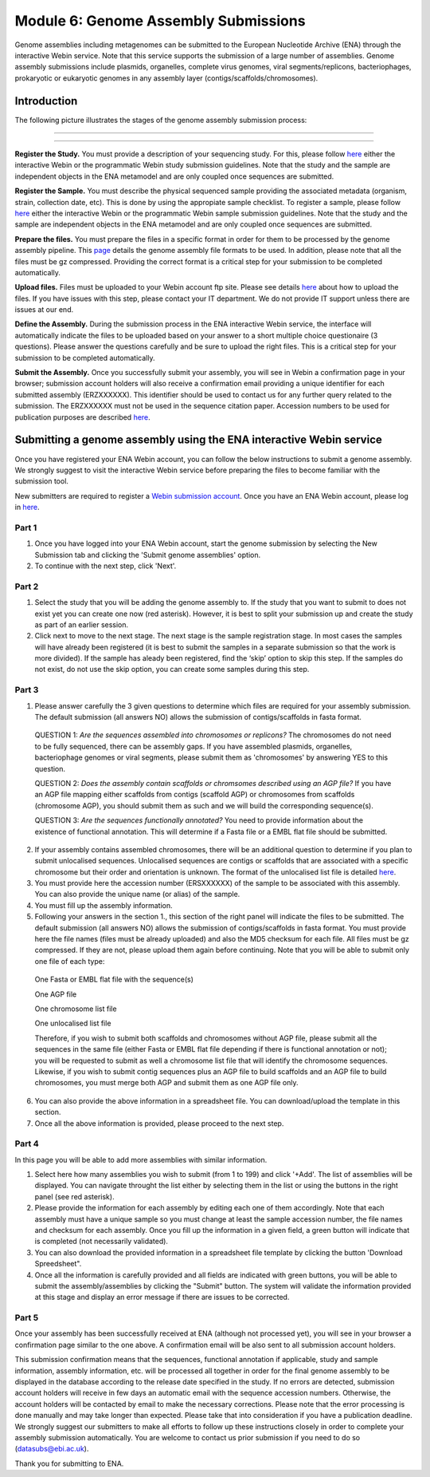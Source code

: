 =====================================
Module 6: Genome Assembly Submissions
=====================================

Genome assemblies including metagenomes can be submitted to the European Nucleotide Archive (ENA) through the interactive Webin service. Note that this service supports the submission of a large number of assemblies.
Genome assembly submissions include plasmids, organelles, complete virus genomes, viral segments/replicons, bacteriophages, prokaryotic or eukaryotic genomes in any assembly layer (contigs/scaffolds/chromosomes). 

Introduction
============

The following picture illustrates the stages of the genome assembly submission process:



-----------------------------------------------------------------------------------------------------------


.. image:: images/Assembly_steps.png

-----------------------------------------------------------------------------------------------------------

**Register the Study.**
You must provide a description of your sequencing study. For this, please follow `here <http://ena-docs.readthedocs.io/en/latest/>`_ either the interactive Webin or the programmatic Webin study submission guidelines. Note that the study and the sample are independent objects in the ENA metamodel and are only coupled once sequences are submitted.

**Register the Sample.**
You must describe the physical sequenced sample providing the associated metadata (organism, strain, collection date, etc). This is done by using the appropiate sample checklist. To register a sample, please follow `here <http://ena-docs.readthedocs.io/en/latest/>`_ either the interactive Webin or the programmatic Webin sample submission guidelines. Note that the study and the sample are independent objects in the ENA metamodel and are only coupled once sequences are submitted.

**Prepare the files.**
You must prepare the files in a specific format in order for them to be processed by the genome assembly pipeline. This `page <http://www.ebi.ac.uk/ena/submit/genome-assembly-file-formats/>`_ details the genome assembly file formats to be used. In addition, please note that all the files must be gz compressed. Providing the correct format is a critical step for your submission to be completed automatically. 

**Upload files.**
Files must be uploaded to your Webin account ftp site. Please see details `here <http://www.ebi.ac.uk/ena/submit/uploading-data-files>`_ about how to upload the files. If you have issues with this step, please contact your IT department. We do not provide IT support unless there are issues at our end.

**Define the Assembly.**
During the submission process in the ENA interactive Webin service, the interface will automatically indicate the files to be uploaded based on your answer to a short multiple choice questionaire (3 questions). Please answer the questions carefully and be sure to upload the right files. This is a critical step for your submission to be completed automatically.

**Submit the Assembly.**
Once you successfully submit your assembly, you will see in Webin a confirmation page in your browser; submission account holders will also receive a confirmation email providing a unique identifier for each submitted assembly (ERZXXXXXX). This identifier should be used to contact us for any further query related to the submission. The ERZXXXXXX must not be used in the sequence citation paper. Accession numbers to be used for publication purposes are described `here <http://www.ebi.ac.uk/ena/about/citing-ena-data>`_.



Submitting a genome assembly using the ENA interactive Webin service
====================================================================


Once you have registered your ENA Webin account, you can follow the below instructions to submit a genome assembly. We strongly suggest to visit the interactive Webin service before preparing the files to become familiar with the submission tool.

New submitters are required to register a `Webin submission account <http://www.ebi.ac.uk/ena/submit/register-submission-account>`_. Once you have an ENA Webin account, please log in `here <http://www.ebi.ac.uk/ena/about/citing-ena-data>`_.

Part 1
~~~~~~

.. image:: images/AS_part1.png

1. Once you have logged into your ENA Webin account, start the genome submission by selecting the New Submission tab and clicking the 'Submit genome assemblies' option. 
2. To continue with the next step, click 'Next'.

Part 2 
~~~~~~

.. image:: images/AS_part2.png


1. Select the study that you will be adding the genome assembly to. If the study that you want to submit to does not exist yet you can create one now (red asterisk). However, it is best to split your submission up and create the study as part of an earlier session.
2. Click next to move to the next stage. The next stage is the sample registration stage. In most cases the samples will have already been registered (it is best to submit the samples in a separate submission so that the work is more divided). If the sample has aleady been registered, find the ‘skip’ option to skip this step. If the samples do not exist, do not use the skip option, you can create some samples during this step.

Part 3
~~~~~~

.. image:: images/AS_part3.png

1. Please answer carefully the 3 given questions to determine which files are required for your assembly submission. The default submission (all answers NO) allows the submission of contigs/scaffolds in fasta format. 

  QUESTION 1: *Are the sequences assembled into chromosomes or replicons?* The chromosomes do not need to be fully sequenced, there can be assembly gaps. If you have assembled plasmids, organelles, bacteriophage genomes or viral segments, please submit them as 'chromosomes' by answering YES to this question. 

  QUESTION 2: *Does the assembly contain scaffolds or chromsomes described using an AGP file?* If you have an AGP file mapping either scaffolds from contigs (scaffold AGP) or chromosomes from scaffolds (chromosome AGP), you should submit them as such and we will build the corresponding sequence(s).

  QUESTION 3: *Are the sequences functionally annotated?* You need to provide information about the existence of functional annotation. This will determine if a Fasta file or a EMBL flat file should be submitted.

2. If your assembly contains assembled chromosomes, there will be an additional question to determine if you plan to submit unlocalised sequences. Unlocalised sequences are contigs or scaffolds that are associated with a specific chromosome but their order and orientation is unknown. The format of the unlocalised list file is detailed `here <http://www.ebi.ac.uk/ena/submit/genome-assembly-file-formats/>`_. 

3. You must provide here the accession number (ERSXXXXXX) of the sample to be associated with this assembly. You can also provide the unique name (or alias) of the sample.

4. You must fill up the assembly information.

5. Following your answers in the section 1., this section of the right panel will indicate the files to be submitted. The default submission (all answers NO) allows the submission of contigs/scaffolds in fasta format. You must provide here the file names (files must be already uploaded) and also the MD5 checksum for each file. All files must be gz compressed. If they are not, please upload them again before continuing. Note that you will be able to submit only one file of each type:

  One Fasta or EMBL flat file with the sequence(s)

  One AGP file

  One chromosome list file

  One unlocalised list file

  Therefore, if you wish to submit both scaffolds and chromosomes without AGP file, please submit all the sequences in the same file (either Fasta or EMBL flat file depending if there is functional annotation or not); you will be requested to submit as well a chromosome list file that will identify the chromosome sequences. Likewise, if you wish to submit contig sequences plus an AGP file to build scaffolds and an AGP file to build chromosomes, you must merge both AGP and submit them as one AGP file only.

6. You can also provide the above information in a spreadsheet file. You can download/upload the template in this section.

7. Once all the above information is provided, please proceed to the next step.

Part 4
~~~~~~

.. image:: images/AS_part4.png

In this page you will be able to add more assemblies with similar information.

1. Select here how many assemblies you wish to submit (from 1 to 199) and click '+Add'. The list of assemblies will be displayed. You can navigate throught the list either by selecting them in the list or using the buttons in the right panel (see red asterisk).

2. Please provide the information for each assembly by editing each one of them accordingly. Note that each assembly must have a unique sample so you must change at least the sample accession number, the file names and checksum for each assembly. Once you fill up the information in a given field, a green button will indicate that is completed (not necessarily validated).

3. You can also download the provided information in a spreadsheet file template by clicking the button 'Download Spreedsheet".

4. Once all the information is carefully provided and all fields are indicated with green buttons, you will be able to submit the assembly/assemblies by clicking the "Submit" button. The system will validate the information provided at this stage and display an error message if there are issues to be corrected. 

Part 5
~~~~~~

.. image:: images/AS_part5.png

Once your assembly has been successfully received at ENA (although not processed yet), you will see in your browser a confirmation page similar to the one above. A confirmation email will be also sent to all submission account holders. 

This submission confirmation means that the sequences, functional annotation if applicable, study and sample information, assembly information, etc. will be processed all together in order for the final genome assembly to be displayed in the database according to the release date specified in the study. If no errors are detected, submission account holders will receive in few days an automatic email with the sequence accession numbers. Otherwise, the account holders will be contacted by email to make the necessary corrections. Please note that the error processing is done manually and may take longer than expected. Please take that into consideration if you have a publication deadline. We strongly suggest our submitters to make all efforts to follow up these instructions closely in order to complete your assembly submission automatically. You are welcome to contact us prior submission if you need to do so (datasubs@ebi.ac.uk). 

Thank you for submitting to ENA.

